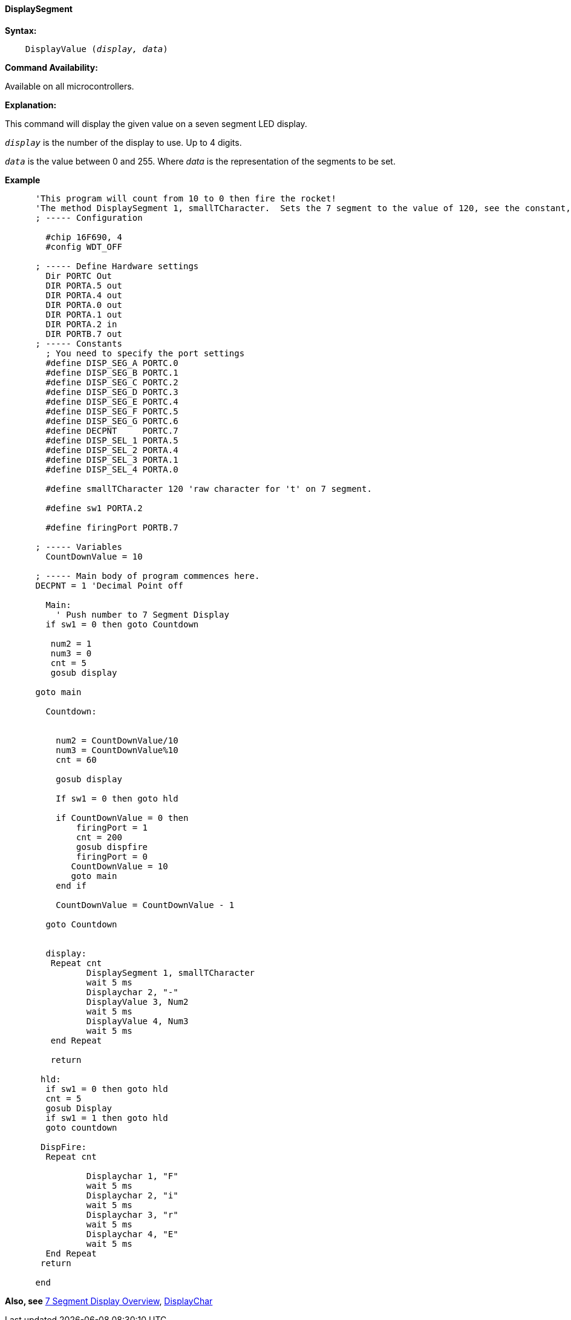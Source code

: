 // Edit EvanV 161116
==== DisplaySegment

*Syntax:*
[subs="quotes"]
----
    DisplayValue (_display, data_)
----
*Command Availability:*

Available on all microcontrollers.

*Explanation:*

This command will display the given value on a seven segment LED
display.

`_display_` is the number of the display to use. Up to 4 digits. +

`_data_` is the value between 0 and 255. Where _data_ is the representation of the segments to be set.


*Example*

----
      'This program will count from 10 to 0 then fire the rocket!
      'The method DisplaySegment 1, smallTCharacter.  Sets the 7 segment to the value of 120, see the constant, 120 equates to a small t.
      ; ----- Configuration

        #chip 16F690, 4
        #config WDT_OFF

      ; ----- Define Hardware settings
        Dir PORTC Out
        DIR PORTA.5 out
        DIR PORTA.4 out
        DIR PORTA.0 out
        DIR PORTA.1 out
        DIR PORTA.2 in
        DIR PORTB.7 out
      ; ----- Constants
        ; You need to specify the port settings
        #define DISP_SEG_A PORTC.0
        #define DISP_SEG_B PORTC.1
        #define DISP_SEG_C PORTC.2
        #define DISP_SEG_D PORTC.3
        #define DISP_SEG_E PORTC.4
        #define DISP_SEG_F PORTC.5
        #define DISP_SEG_G PORTC.6
        #define DECPNT     PORTC.7
        #define DISP_SEL_1 PORTA.5
        #define DISP_SEL_2 PORTA.4
        #define DISP_SEL_3 PORTA.1
        #define DISP_SEL_4 PORTA.0

        #define smallTCharacter 120 'raw character for 't' on 7 segment.

        #define sw1 PORTA.2

        #define firingPort PORTB.7

      ; ----- Variables
        CountDownValue = 10

      ; ----- Main body of program commences here.
      DECPNT = 1 'Decimal Point off

        Main:
          ' Push number to 7 Segment Display
        if sw1 = 0 then goto Countdown

         num2 = 1
         num3 = 0
         cnt = 5
         gosub display

      goto main

        Countdown:


          num2 = CountDownValue/10
          num3 = CountDownValue%10
          cnt = 60

          gosub display

          If sw1 = 0 then goto hld

          if CountDownValue = 0 then
              firingPort = 1
              cnt = 200
              gosub dispfire
              firingPort = 0
             CountDownValue = 10
             goto main
          end if

          CountDownValue = CountDownValue - 1

        goto Countdown


        display:
         Repeat cnt
                DisplaySegment 1, smallTCharacter
                wait 5 ms
                Displaychar 2, "-"
                DisplayValue 3, Num2
                wait 5 ms
                DisplayValue 4, Num3
                wait 5 ms
         end Repeat

         return

       hld:
        if sw1 = 0 then goto hld
        cnt = 5
        gosub Display
        if sw1 = 1 then goto hld
        goto countdown

       DispFire:
        Repeat cnt

                Displaychar 1, "F"
                wait 5 ms
                Displaychar 2, "i"
                wait 5 ms
                Displaychar 3, "r"
                wait 5 ms
                Displaychar 4, "E"
                wait 5 ms
        End Repeat
       return

      end

----


*Also, see* <<_7_segment_displays_overview,7 Segment Display Overview>>, <<_displaychar,DisplayChar>>
